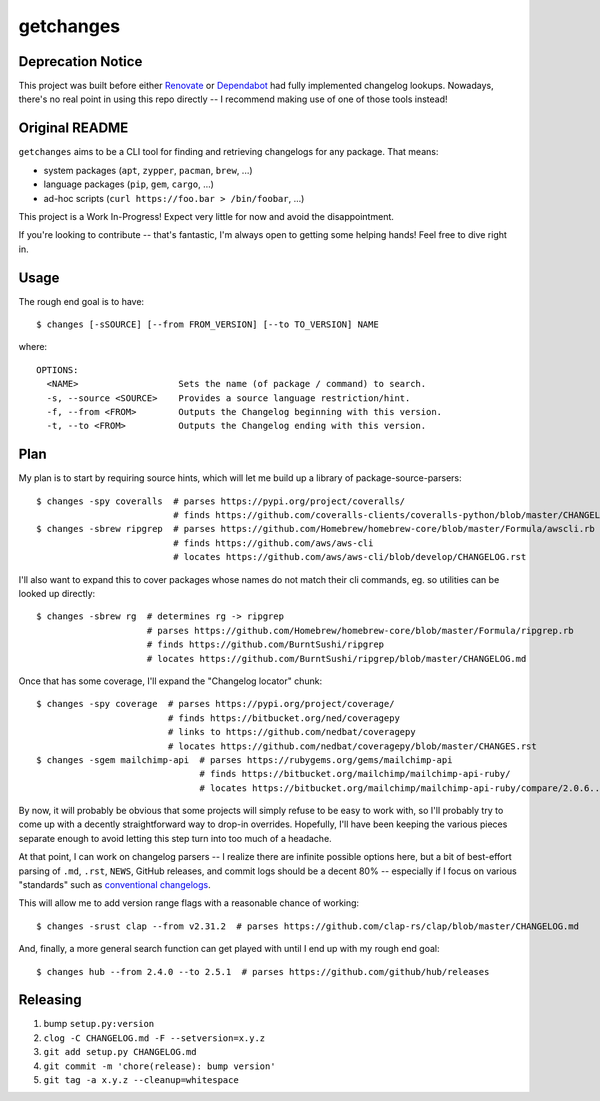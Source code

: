 getchanges
==========

Deprecation Notice
------------------

This project was built before either `Renovate <renovatebot.com/>`_ or
`Dependabot <https://dependabot.com/>`_ had fully implemented changelog
lookups. Nowadays, there's no real point in using this repo directly -- I
recommend making use of one of those tools instead!

Original README
---------------

``getchanges`` aims to be a CLI tool for finding and retrieving changelogs for
any package. That means:

* system packages (``apt``, ``zypper``, ``pacman``, ``brew``, ...)
* language packages (``pip``, ``gem``, ``cargo``, ...)
* ad-hoc scripts (``curl https://foo.bar > /bin/foobar``, ...)

This project is a Work In-Progress! Expect very little for now and avoid the
disappointment.

If you're looking to contribute -- that's fantastic, I'm always open to getting
some helping hands! Feel free to dive right in.

Usage
-----

The rough end goal is to have::

    $ changes [-sSOURCE] [--from FROM_VERSION] [--to TO_VERSION] NAME

where::

    OPTIONS:
      <NAME>                   Sets the name (of package / command) to search.
      -s, --source <SOURCE>    Provides a source language restriction/hint.
      -f, --from <FROM>        Outputs the Changelog beginning with this version.
      -t, --to <FROM>          Outputs the Changelog ending with this version.

Plan
----

My plan is to start by requiring source hints, which will let me build up a
library of package-source-parsers::

    $ changes -spy coveralls  # parses https://pypi.org/project/coveralls/
                              # finds https://github.com/coveralls-clients/coveralls-python/blob/master/CHANGELOG.md
    $ changes -sbrew ripgrep  # parses https://github.com/Homebrew/homebrew-core/blob/master/Formula/awscli.rb
                              # finds https://github.com/aws/aws-cli
                              # locates https://github.com/aws/aws-cli/blob/develop/CHANGELOG.rst

I'll also want to expand this to cover packages whose names do not match their
cli commands, eg. so utilities can be looked up directly::

    $ changes -sbrew rg  # determines rg -> ripgrep
                         # parses https://github.com/Homebrew/homebrew-core/blob/master/Formula/ripgrep.rb
                         # finds https://github.com/BurntSushi/ripgrep
                         # locates https://github.com/BurntSushi/ripgrep/blob/master/CHANGELOG.md

Once that has some coverage, I'll expand the "Changelog locator" chunk::

    $ changes -spy coverage  # parses https://pypi.org/project/coverage/
                             # finds https://bitbucket.org/ned/coveragepy
                             # links to https://github.com/nedbat/coveragepy
                             # locates https://github.com/nedbat/coveragepy/blob/master/CHANGES.rst
    $ changes -sgem mailchimp-api  # parses https://rubygems.org/gems/mailchimp-api
                                   # finds https://bitbucket.org/mailchimp/mailchimp-api-ruby/
                                   # locates https://bitbucket.org/mailchimp/mailchimp-api-ruby/compare/2.0.6..2.0.5

By now, it will probably be obvious that some projects will simply refuse to be
easy to work with, so I'll probably try to come up with a decently
straightforward way to drop-in overrides. Hopefully, I'll have been keeping the
various pieces separate enough to avoid letting this step turn into too much of
a headache.

At that point, I can work on changelog parsers -- I realize there are infinite
possible options here, but a bit of best-effort parsing of ``.md``, ``.rst``,
``NEWS``, GitHub releases, and commit logs should be a decent 80% -- especially
if I focus on various "standards" such as `conventional changelogs`_.

This will allow me to add version range flags with a reasonable chance of
working::

    $ changes -srust clap --from v2.31.2  # parses https://github.com/clap-rs/clap/blob/master/CHANGELOG.md

And, finally, a more general search function can get played with until I end up
with my rough end goal::

    $ changes hub --from 2.4.0 --to 2.5.1  # parses https://github.com/github/hub/releases

Releasing
---------

#. bump ``setup.py:version``
#. ``clog -C CHANGELOG.md -F --setversion=x.y.z``
#. ``git add setup.py CHANGELOG.md``
#. ``git commit -m 'chore(release): bump version'``
#. ``git tag -a x.y.z --cleanup=whitespace``

.. _conventional changelogs: https://github.com/conventional-changelog/conventional-changelog
